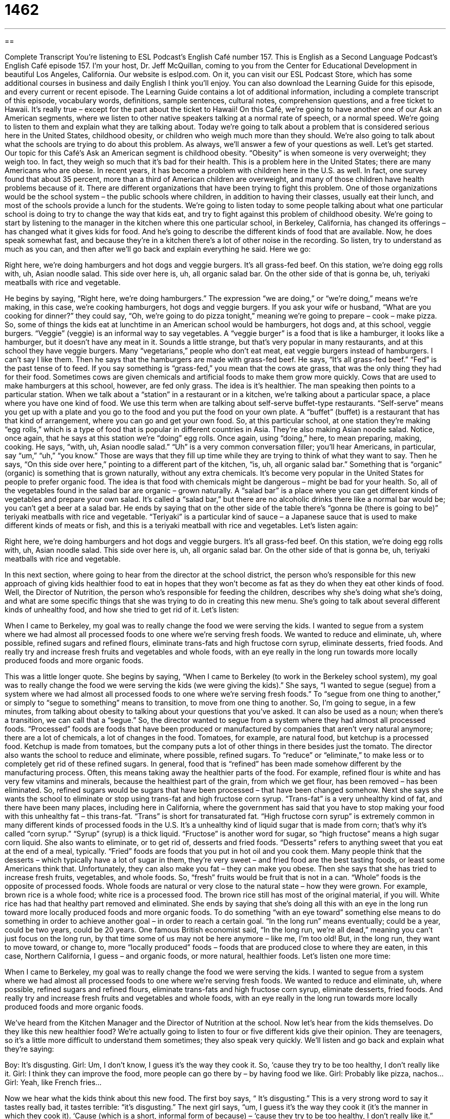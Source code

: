 = 1462
:toc: left
:toclevels: 3
:sectnums:
:stylesheet: ../../../myAdocCss.css

'''

== 

Complete Transcript
You’re listening to ESL Podcast’s English Café number 157.
This is English as a Second Language Podcast’s English Café episode 157. I’m your host, Dr. Jeff McQuillan, coming to you from the Center for Educational Development in beautiful Los Angeles, California.
Our website is eslpod.com. On it, you can visit our ESL Podcast Store, which has some additional courses in business and daily English I think you’ll enjoy. You can also download the Learning Guide for this episode, and every current or recent episode. The Learning Guide contains a lot of additional information, including a complete transcript of this episode, vocabulary words, definitions, sample sentences, cultural notes, comprehension questions, and a free ticket to Hawaii. It’s really true – except for the part about the ticket to Hawaii!
On this Café, we’re going to have another one of our Ask an American segments, where we listen to other native speakers talking at a normal rate of speech, or a normal speed. We’re going to listen to them and explain what they are talking about. Today we’re going to talk about a problem that is considered serious here in the United States, childhood obesity, or children who weigh much more than they should. We’re also going to talk about what the schools are trying to do about this problem. As always, we’ll answer a few of your questions as well. Let’s get started.
Our topic for this Café’s Ask an American segment is childhood obesity. “Obesity” is when someone is very overweight; they weigh too. In fact, they weigh so much that it’s bad for their health. This is a problem here in the United States; there are many Americans who are obese. In recent years, it has become a problem with children here in the U.S. as well. In fact, one survey found that about 35 percent, more than a third of American children are overweight, and many of those children have health problems because of it. There are different organizations that have been trying to fight this problem. One of those organizations would be the school system – the public schools where children, in addition to having their classes, usually eat their lunch, and most of the schools provide a lunch for the students.
We’re going to listen today to some people talking about what one particular school is doing to try to change the way that kids eat, and try to fight against this problem of childhood obesity. We’re going to start by listening to the manager in the kitchen where this one particular school, in Berkeley, California, has changed its offerings – has changed what it gives kids for food. And he’s going to describe the different kinds of food that are available. Now, he does speak somewhat fast, and because they’re in a kitchen there’s a lot of other noise in the recording. So listen, try to understand as much as you can, and then after we’ll go back and explain everything he said. Here we go:
[recording]
Right here, we’re doing hamburgers and hot dogs and veggie burgers. It’s all grass-fed beef. On this station, we’re doing egg rolls with, uh, Asian noodle salad. This side over here is, uh, all organic salad bar. On the other side of that is gonna be, uh, teriyaki meatballs with rice and vegetable.
[end of recording]
He begins by saying, “Right here, we’re doing hamburgers.” The expression “we are doing,” or “we’re doing,” means we’re making, in this case, we’re cooking hamburgers, hot dogs and veggie burgers. If you ask your wife or husband, “What are you cooking for dinner?” they could say, “Oh, we’re going to do pizza tonight,” meaning we’re going to prepare – cook – make pizza.
So, some of things the kids eat at lunchtime in an American school would be hamburgers, hot dogs and, at this school, veggie burgers. “Veggie” (veggie) is an informal way to say vegetables. A “veggie burger” is a food that is like a hamburger, it looks like a hamburger, but it doesn’t have any meat in it. Sounds a little strange, but that’s very popular in many restaurants, and at this school they have veggie burgers. Many “vegetarians,” people who don’t eat meat, eat veggie burgers instead of hamburgers. I can’t say I like them.
Then he says that the hamburgers are made with grass-fed beef. He says, “It’s all grass-fed beef.” “Fed” is the past tense of to feed. If you say something is “grass-fed,” you mean that the cows ate grass, that was the only thing they had for their food. Sometimes cows are given chemicals and artificial foods to make them grow more quickly. Cows that are used to make hamburgers at this school, however, are fed only grass. The idea is it’s healthier.
The man speaking then points to a particular station. When we talk about a “station” in a restaurant or in a kitchen, we’re talking about a particular space, a place where you have one kind of food. We use this term when are talking about self-serve buffet-type restaurants. “Self-serve” means you get up with a plate and you go to the food and you put the food on your own plate. A “buffet” (buffet) is a restaurant that has that kind of arrangement, where you can go and get your own food.
So, at this particular school, at one station they’re making “egg rolls,” which is a type of food that is popular in different countries in Asia. They’re also making Asian noodle salad. Notice, once again, that he says at this station we’re “doing” egg rolls. Once again, using “doing,” here, to mean preparing, making, cooking. He says, “with, uh, Asian noodle salad.” “Uh” is a very common conversation filler; you’ll hear Americans, in particular, say “um,” “uh,” “you know.” Those are ways that they fill up time while they are trying to think of what they want to say.
Then he says, “On this side over here,” pointing to a different part of the kitchen, “is, uh, all organic salad bar.” Something that is “organic” (organic) is something that is grown naturally, without any extra chemicals. It’s become very popular in the United States for people to prefer organic food. The idea is that food with chemicals might be dangerous – might be bad for your health. So, all of the vegetables found in the salad bar are organic – grown naturally. A “salad bar” is a place where you can get different kinds of vegetables and prepare your own salad. It’s called a “salad bar,” but there are no alcoholic drinks there like a normal bar would be; you can’t get a beer at a salad bar.
He ends by saying that on the other side of the table there’s “gonna be (there is going to be)” teriyaki meatballs with rice and vegetable. “Teriyaki” is a particular kind of sauce – a Japanese sauce that is used to make different kinds of meats or fish, and this is a teriyaki meatball with rice and vegetables. Let’s listen again:
[recording]
Right here, we’re doing hamburgers and hot dogs and veggie burgers. It’s all grass-fed beef. On this station, we’re doing egg rolls with, uh, Asian noodle salad. This side over here is, uh, all organic salad bar. On the other side of that is gonna be, uh, teriyaki meatballs with rice and vegetable.
[end of recording]
In this next section, where going to hear from the director at the school district, the person who’s responsible for this new approach of giving kids healthier food to eat in hopes that they won’t become as fat as they do when they eat other kinds of food. Well, the Director of Nutrition, the person who’s responsible for feeding the children, describes why she’s doing what she’s doing, and what are some specific things that she was trying to do in creating this new menu. She’s going to talk about several different kinds of unhealthy food, and how she tried to get rid of it. Let’s listen:
[recording]
When I came to Berkeley, my goal was to really change the food we were serving the kids. I wanted to segue from a system where we had almost all processed foods to one where we’re serving fresh foods. We wanted to reduce and eliminate, uh, where possible, refined sugars and refined flours, eliminate trans-fats and high fructose corn syrup, eliminate desserts, fried foods. And really try and increase fresh fruits and vegetables and whole foods, with an eye really in the long run towards more locally produced foods and more organic foods.
[end of recording]
This was a little longer quote. She begins by saying, “When I came to Berkeley (to work in the Berkeley school system), my goal was to really change the food we were serving the kids (we were giving the kids).” She says, “I wanted to segue (segue) from a system where we had almost all processed foods to one where we’re serving fresh foods.” To “segue from one thing to another,” or simply to “segue to something” means to transition, to move from one thing to another. So, I’m going to segue, in a few minutes, from talking about obesity to talking about your questions that you’ve asked. It can also be used as a noun; when there’s a transition, we can call that a “segue.”
So, the director wanted to segue from a system where they had almost all processed foods. “Processed” foods are foods that have been produced or manufactured by companies that aren’t very natural anymore; there are a lot of chemicals, a lot of changes in the food. Tomatoes, for example, are natural food, but ketchup is a processed food. Ketchup is made from tomatoes, but the company puts a lot of other things in there besides just the tomato.
The director also wants the school to reduce and eliminate, where possible, refined sugars. To “reduce” or “eliminate,” to make less or to completely get rid of these refined sugars. In general, food that is “refined” has been made somehow different by the manufacturing process. Often, this means taking away the healthier parts of the food. For example, refined flour is white and has very few vitamins and minerals, because the healthiest part of the grain, from which we get flour, has been removed – has been eliminated. So, refined sugars would be sugars that have been processed – that have been changed somehow.
Next she says she wants the school to eliminate or stop using trans-fat and high fructose corn syrup. “Trans-fat” is a very unhealthy kind of fat, and there have been many places, including here in California, where the government has said that you have to stop making your food with this unhealthy fat – this trans-fat. “Trans” is short for transaturated fat. “High fructose corn syrup” is extremely common in many different kinds of processed foods in the U.S. It’s a unhealthy kind of liquid sugar that is made from corn; that’s why it’s called “corn syrup.” “Syrup” (syrup) is a thick liquid. “Fructose” is another word for sugar, so “high fructose” means a high sugar corn liquid. She also wants to eliminate, or to get rid of, desserts and fried foods. “Desserts” refers to anything sweet that you eat at the end of a meal, typically. “Fried” foods are foods that you put in hot oil and you cook them. Many people think that the desserts – which typically have a lot of sugar in them, they’re very sweet – and fried food are the best tasting foods, or least some Americans think that. Unfortunately, they can also make you fat – they can make you obese.
Then she says that she has tried to increase fresh fruits, vegetables, and whole foods. So, “fresh” fruits would be fruit that is not in a can. “Whole” foods is the opposite of processed foods. Whole foods are natural or very close to the natural state – how they were grown. For example, brown rice is a whole food; white rice is a processed food. The brown rice still has most of the original material, if you will. White rice has had that healthy part removed and eliminated.
She ends by saying that she’s doing all this with an eye in the long run toward more locally produced foods and more organic foods. To do something “with an eye toward” something else means to do something in order to achieve another goal – in order to reach a certain goal. “In the long run” means eventually; could be a year, could be two years, could be 20 years. One famous British economist said, “In the long run, we’re all dead,” meaning you can’t just focus on the long run, by that time some of us may not be here anymore – like me, I’m too old! But, in the long run, they want to move toward, or change to, more “locally produced” foods – foods that are produced close to where they are eaten, in this case, Northern California, I guess – and organic foods, or more natural, healthier foods. Let’s listen one more time:
[recording]
When I came to Berkeley, my goal was to really change the food we were serving the kids. I wanted to segue from a system where we had almost all processed foods to one where we’re serving fresh foods. We wanted to reduce and eliminate, uh, where possible, refined sugars and refined flours, eliminate trans-fats and high fructose corn syrup, eliminate desserts, fried foods. And really try and increase fresh fruits and vegetables and whole foods, with an eye really in the long run towards more locally produced foods and more organic foods.
[end of recording]
We’ve heard from the Kitchen Manager and the Director of Nutrition at the school. Now let’s hear from the kids themselves. Do they like this new healthier food? We’re actually going to listen to four or five different kids give their opinion. They are teenagers, so it’s a little more difficult to understand them sometimes; they also speak very quickly. We’ll listen and go back and explain what they’re saying:
[recording]
Boy: It’s disgusting.
Girl: Um, I don’t know, I guess it’s the way they cook it. So, ‘cause they try to be too healthy, I don’t really like it.
Girl: I think they can improve the food, more people can go there by – by having food we like.
Girl: Probably like pizza, nachos...
Girl: Yeah, like French fries...
[end of recording]
Now we hear what the kids think about this new food. The first boy says, “ It’s disgusting.” This is a very strong word to say it tastes really bad, it tastes terrible: “it’s disgusting.”
The next girl says, “um, I guess it’s the way they cook it (it’s the manner in which they cook it). ‘Cause (which is a short, informal form of because) – ‘cause they try to be too healthy, I don’t really like it.” The next girl says, “I think they can improve the food, more people can go there by having food we like.” Another girl gives some examples; she says, “Probably like pizza, nachos,” and then the final girl says, “Yeah, like French fries.”
So, the kids want things like pizza, “nachos,” which are a type of tortilla chip that is fried and usually covered with cheese. It’s a popular Mexican, or Mexican American food. And, of course, “French fries,” which are deep-fried slices of potatoes. So basically, the kids don’t really like this food at all. Let’s listen again:
[recording]
Boy: It’s disgusting.
Girl: Um, I don’t know, I guess it’s the way they cook it. So, ‘cause they try to be too healthy, I don’t really like it.
Girl: I think they can improve the food, more people can go there by – by having food we like.
Girl: Probably like pizza, nachos...
Girl: Yeah, like French fries...
[end of recording]
Our thanks to the Voice of America, from which we took those recordings from a story that they published last year.
Now let’s answer a few of your questions.
Our first question comes from Maxim (Maxim) in Russia. Maxim asks about the words “furthermore,” “moreover,” and “besides.” What are the differences in use among these three words?
Well, all of the words – all three of the words can be used to show that you are going to give someone additional information – more information. You give them one piece of information, or two pieces of information, and now you’re going to give them something in addition. In fact, you could also say “in addition” or “additionally” to mean the same thing.
“Furthermore” and “moreover” are both considered more formal and are common in writing. The words “furthermore” and “moreover” also suggest that the information that you are giving them – the additional information – is a little more important than the information you already gave them.
For example, you might say, “We have to fire this employee. He has missed several days of work, and furthermore he lied to us several times.” What you are saying here is that you have different reasons for firing this person. One reason is that he missed several days of work. An additional reason is that he lied to us, which is even more serious.
The word “moreover” is used similarly. I could say, “This is not a good place to rent. The building is not clean. Moreover, it looks like it might fall down soon.” So I have a couple of reasons here. One, the building isn’t clean, so I don’t want to rent there. And, an additional reason is that the building might fall down; it’s not very well built.
The word “besides” has the same meaning as “furthermore” and “moreover,” but it’s a little less formal – a little more informal. You will hear “besides” a lot in spoken English. You might hear someone say, for example, “I asked that beautiful women to dance with me. She looked at me and said, ‘No, you’re not a very good dancer. And besides, I’m married.’” So two reasons why she didn’t want to dance with me: one is that I’m not a good dancer and the other one is that she already has a husband. That’s “besides.”
Gilbert (Gilbert) in France asked us a question that has to do with the meaning of the expression “the old wink-wink.” He read an article that said, “Former U.S. President Clinton accused Obama of doing the old wink-wink on trade.”
The verb “to wink” (wink) means to close your eye very quickly. We often wink to show affection, perhaps we’re attracted romantically to the other person, but sometimes we use it to show that we aren’t really serious about what we are saying. To “give someone the wink-wink” or to “give someone the old wink-wink” means that you are suggesting that what you are saying is not something you really believe, and that’s the meaning of that particular phrase. We sometimes use “wink-wink” to indicate that you mean the opposite of what you are saying.
Finally, Bill from China wants to know the meaning of the expression “What a thrill!” A “thrill” (thrill) is a feeling of happiness – of great happiness, of excitement. It’s a pleasant thing; it’s a good thing.
“What a thrill” means how exciting, how wonderful. You may be watching a game – a baseball game or football game or any other kind of sports – and it’s a very good game, and you may say, “What’s a thrill!” – it was an exciting game.
We commonly form these kinds of expressions in English by saying “what a” plus a noun. If someone has a great idea, you may say “What an idea!” meaning that’s a great idea. Or, if it’s a beautiful day, the sun is shining as it is here today in Southern California, you may say, “What a day!” Or, “What a episode, Jeff. Good job!” Well, thank you!
If you have any questions or comments, email us. Our email address is eslpod@eslpod.com.
From Los Angeles, California, I am Jeff McQuillan. I thank you for listening, and hope you’ll come back in listen to us next time on the English Café.
ESL Podcast’s English Café is written and produced by Dr. Jeff McQuillan and Dr. Lucy Tse. This podcast is copyright 2008, by the Center for Educational Development.
Glossary
to be doing – to be making; to be producing; to be creating
* We’re doing the recording for next week’s show.
veggie – vegetable; vegetarian; relating to vegetables or being made from only vegetables
* Ollie makes veggie burgers from oats, lentils, and mushrooms.
grass-fed – a term used to describe meat from animals that eat only grass and no chemicals or artificial foods
* Are these eggs from grass-fed chickens?
organic – grown naturally, without any chemicals
* Organic fruits and vegetables are much more expensive than regular fruits and vegetables.
salad bar – a place in a restaurant or cafeteria where customers can get many different kinds of vegetables to create their own salad
* My favorite restaurant has a great salad bar with two kinds of lettuce, lots of different vegetables, and four different kinds of dressing.
to line up for (something) – to stand in a single-file line, with each person behind another person, waiting for one’s turn to do something
* When the new movie began playing in the movie theaters, people lined up for tickets.
to segue from (something) to (something) – to transition or move from one thing to another
* The speaker segued from talking about the Mexican-American War to discussing the current U.S.-Mexican border.
processed food – foods that has been produced or manufactured by companies and aren't very natural anymore
* My doctor said that processed foods like chips, crackers, and cookies aren’t very good for you.
refined – made more pure by a manufacturing process, but usually less healthy than the natural version of the same thing
* Candy is full of refined sugar that has a lot of calories but not very many nutrients.
high fructose corn syrup – an unhealthy kind of liquid sugar made from corn
* Meghan doesn’t let her children eat anything that is made with high fructose corn syrup.
whole food – a food that is not processed or that is processed very little; a food that is natural or very close to natural
* He buys only whole foods like whole-wheat bread and fresh fruits and vegetables.
with an eye in the long run toward (something) – so that something will happen in the future; planning or expecting something to happen in the future
* They bought an old home with an eye in the long run toward fixing it and then making money by selling it for more than they paid for it.
furthermore – a formal word often found in writing, used to signal or show that additional information will be provided; in addition
* To get admitted to a really good university, you need to have good grades. Furthermore, you need to submit an outstanding application.
moreover – a formal word often found in writing, used to signal or show that additional information will be provided; what’s more
* We will not renew the contract because that company never finished their projects on time. Moreover, they did poor quality work.
besides – an informal word often used while speaking, used to signal or show that additional information will be provided
* What other sports do you like besides baseball?
to give (someone) the wink-wink – to suggest something without stating it directly; to communicate that one does not really mean what one says
* John’s coworkers no longer trusted him because they had seen him give several people the wink-wink.
thrill – a feeling of great happiness or excitement; a pleasant feeling caused when something good happens
* Some people enjoy sports because they get a thrill from competition.
What Insiders Know
In the United States, during summer vacation, many parents send their children to “summer camp.” Camp is time spent away from home, usually for a week or two, but sometimes longer. Children spend time with other children who are the same age and they do fun activities together, spending the night in small houses called “cabins.”
Most summer camps have a lot of outdoor activities, like swimming, sports, and boating, as well as “arts and crafts,” where the children can make things. Other camps have “themes” (special topics) like tennis camp, science camp, music camp, and football camp. But in recent years, “weight loss camps” that are designed to help children lose weight and become healthier are becoming popular.
All the children who go to a weight loss camp are “overweight,” meaning that they weigh more than they should to be healthy. This helps, because they are surrounded by other children who are similar to them, so hopefully they won’t “be made fun of” (laughed at) by other kids.
At a weight loss camp, children are given special “low-calorie” (without very much food energy) foods with a lot of fruits and vegetables and few or no desserts. They also have a lot of activities for exercise. Most weight loss camps don’t let children watch television or movies. The children have to be “physically active” (move their bodies a lot). Many weight loss camps have gyms with exercise equipment for the children.
Weight loss camps also have an educational “component” (part) where the children learn how to eat more healthily and why having a healthy weight is important. This education is important, because it helps the children continue to follow the good “behaviors” (ways of doing things) after they return home.
